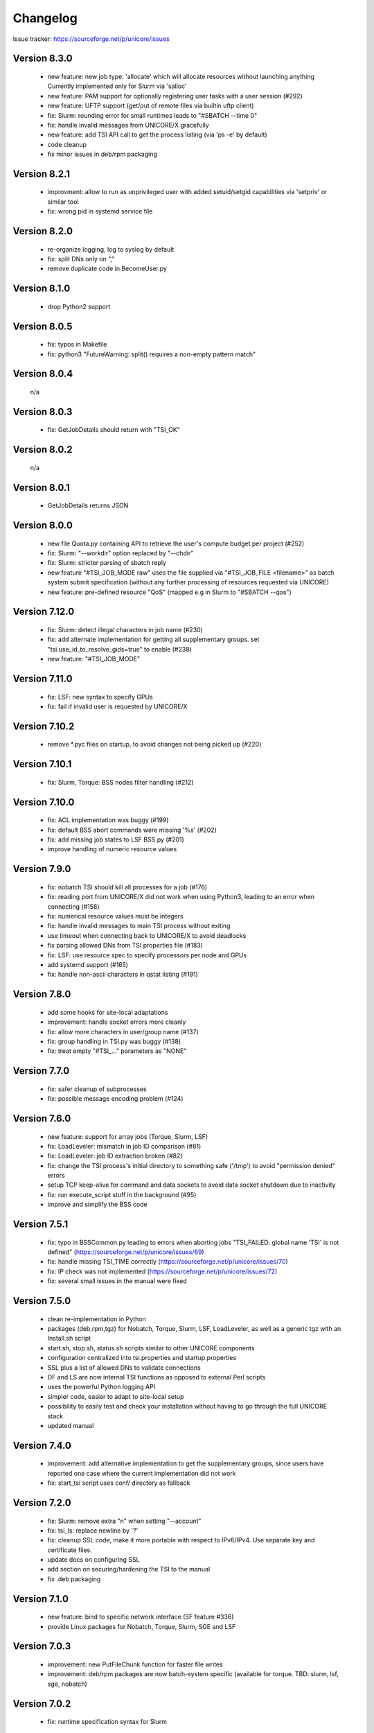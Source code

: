 .. _tsi-changelog:

Changelog
=========

Issue tracker: https://sourceforge.net/p/unicore/issues


Version 8.3.0
-------------
 - new feature: new job type: 'allocate' which will
   allocate resources without launching anything
   Currently implemented only for Slurm via 'salloc'
 - new feature: PAM support for optionally registering 
   user tasks with a user session (#292)
 - new feature: UFTP support (get/put of remote files
   via builtin uftp client)
 - fix: Slurm: rounding error for small runtimes leads
   to "#SBATCH --time 0"
 - fix: handle invalid messages from UNICORE/X gracefully
 - new feature: add TSI API call to get the process listing
   (via 'ps -e' by default)
 - code cleanup
 - fix minor issues in deb/rpm packaging

Version 8.2.1
-------------
 - improvment: allow to run as unprivileged user with added
   setuid/setgid capabilities via 'setpriv' or similar tool
 - fix: wrong pid in systemd service file

Version 8.2.0
-------------
 - re-organize logging, log to syslog by default
 - fix: split DNs only on ","
 - remove duplicate code in BecomeUser.py

Version 8.1.0
-------------
 - drop Python2 support

Version 8.0.5
-------------
 - fix: typos in Makefile
 - fix: python3 "FutureWarning: split() requires a non-empty pattern match"

Version 8.0.4
-------------
 n/a

Version 8.0.3
-------------
 - fix: GetJobDetails should return with "TSI_OK"

Version 8.0.2
-------------
 n/a

Version 8.0.1
-------------
 - GetJobDetails returns JSON

Version 8.0.0
-------------
 - new file Quota.py containing API to retrieve the user's
   compute budget per project (#252)
 - fix: Slurm: "--workdir" option replaced by "--chdir"
 - fix: Slurm: stricter parsing of sbatch reply
 - new feature "#TSI_JOB_MODE raw" uses the file supplied via
   "#TSI_JOB_FILE <filename>" as batch system submit specification
   (without any further processing of resources requested via UNICORE)
 - new feature: pre-defined resource "QoS" (mapped e.g in Slurm
   to "#SBATCH --qos")

Version 7.12.0
--------------
 - fix: Slurm: detect illegal characters in job name (#230)
 - fix: add alternate implementation for getting all supplementary
   groups. set "tsi.use_id_to_resolve_gids=true" to enable (#238)
 - new feature: "#TSI_JOB_MODE"

Version 7.11.0
--------------
 - fix: LSF: new syntax to specify GPUs
 - fix: fail if invalid user is requested by UNICORE/X

Version 7.10.2
--------------
 - remove \*.pyc files on startup, to avoid changes not being picked
   up (#220)

Version 7.10.1
--------------
 - fix: Slurm, Torque: BSS nodes filter handling (#212)

Version 7.10.0
--------------
 - fix: ACL implementation was buggy (#199)
 - fix: default BSS abort commands were missing '%s' (#202)
 - fix: add missing job states to LSF BSS.py (#201)
 - improve handling of numeric resource values

Version 7.9.0
-------------
 - fix: nobatch TSI should kill all processes for a job (#176)
 - fix: reading port from UNICORE/X did not work when using Python3,
   leading to an error when connecting (#158)
 - fix: numerical resource values must be integers
 - fix: handle invalid messages to main TSI process without
   exiting 
 - use timeout when connecting back to UNICORE/X to avoid deadlocks
 - fix parsing allowed DNs from TSI properties file (#183)
 - fix: LSF: use resource spec to specify processors per node and GPUs
 - add systemd support (#165)
 - fix: handle non-ascii characters in qstat listing (#191)

Version 7.8.0
-------------
 - add some hooks for site-local adaptations
 - improvement: handle socket errors more cleanly
 - fix: allow more characters in user/group name (#137)
 - fix: group handling in TSI.py was buggy (#138)
 - fix: treat empty "#TSI_..." parameters as "NONE"

Version 7.7.0
-------------
 - fix: safer cleanup of subprocesses
 - fix: possible message encoding problem (#124)

Version 7.6.0
-------------
 - new feature: support for array jobs (Torque, Slurm, LSF)
 - fix: LoadLeveler: mismatch in job ID comparison (#81)
 - fix: LoadLeveler: job ID extraction broken (#82)
 - fix: change the TSI process's initial directory to
   something safe ('/tmp') to avoid "permission denied" errors
 - setup TCP keep-alive for command and data sockets to avoid data socket
   shutdown due to inactivity
 - fix: run execute_script stuff in the background (#95)
 - improve and simplify the BSS code
 
Version 7.5.1
-------------
 - fix: typo in BSSCommon.py leading to errors when aborting jobs
   "TSI_FAILED: global name 'TSI' is not defined"
   (https://sourceforge.net/p/unicore/issues/69)
 - fix: handle missing TSI_TIME correctly
   (https://sourceforge.net/p/unicore/issues/70)
 - fix: IP check was not implemented
   (https://sourceforge.net/p/unicore/issues/72)
 - fix: several small issues in the manual were fixed

Version 7.5.0
-------------
 - clean re-implementation in Python
 - packages (deb,rpm,tgz) for Nobatch, Torque, Slurm, LSF, 
   LoadLeveler, as well as a generic tgz with an Install.sh script
 - start.sh, stop.sh, status.sh scripts similar to 
   other UNICORE components
 - configuration centralized into tsi.properties and startup.properties
 - SSL plus a list of allowed DNs to validate connections
 - DF and LS are now internal TSI functions as opposed to 
   external Perl scripts
 - uses the powerful Python logging API
 - simpler code, easier to adapt to site-local setup
 - possibility to easily test and check your installation without 
   having to go through the full UNICORE stack
 - updated manual

Version 7.4.0
-------------
 - improvement: add alternative implementation to get the
   supplementary groups, since users have reported one case 
   where the current implementation did not work
 - fix: start_tsi script uses conf/ directory as fallback

Version 7.2.0
-------------

 - fix: Slurm: remove extra "\n" when setting "--account"
 - fix: tsi_ls: replace newline by '?'
 - fix: cleanup SSL code, make it more portable with respect 
   to IPv6/IPv4. Use separate key and certificate files.
 - update docs on configuring SSL
 - add section on securing/hardening the TSI to the manual
 - fix .deb packaging

Version 7.1.0
-------------
 - new feature: bind to specific network interface
   (SF feature #336)
 - provide Linux packages for Nobatch, Torque, Slurm, 
   SGE and LSF

Version 7.0.3
-------------
 - improvement: new PutFileChunk function for faster
   file writes
 - improvement: deb/rpm packages are now batch-system specific 
   (available for torque. TBD: slurm, lsf, sge, nobatch)

Version 7.0.2
-------------
 - fix: runtime specification syntax for Slurm

Version 7.0.1
-------------

 - fix: SGE: remove non-word characters from job name
   (SF bug #707)
 - improvement: Slurm: configure getting job details

Version 7.0.0
-------------

 - add configurable expiry to uid, gid cache, so entries
   are uid/gid mappings are updated without server restart
 - report errors (debug level) when uid/gid setting fails
 - fix: do not change file permissions when writing to existing 
   files (SF bug #639)
 - fix: memory and walltime settings in LSF Submit.pm
 - fix: LSF GetStatusListing.pm
 - fix: SGE: add command for getting job details
 - added helper tool (see test_job_status/README) to test 
   that GetStatusListing.pm works correctly

Version 6.5.1
-------------

 - new feature: TSI supports filtering execution nodes by node properties
   (implemented for Slurm, Torque)
 - fix: NOBATCH: do not remove submitted file in Submit.pm
 - fix: NOBATCH: "get job details" caused exception in UNICORE/X
 - fix: NOBATCH: status check was not working correctly 
   (SF bugs #3560312 and #3560663)
 - fix: NOBATCH: reduce forked process' niceness and ionice class
   to reduce load on the TSI node (SF bug #3560657)
 - new feature: ResourceReservation.pm module for Slurm
 - improvement: updated ResourceReservation.pm module for Maui, added
   to Torque TSI
 - improvement: SLURM: handle reservation, better GetStatusListing.pm
 - improvement: better reporting of file write errors to XNJS 

Version 6.5.0
-------------

 - improvement: tsi_df reports back errors to XNJS
 - improvement: Torque Submit.pm: set default directory 
 - fix: delete PID file after stopping TSI (SF bug #3482191)
 - improvement: SGE: use "qstat -u '*'" to show jobs from all users
 - improvement: clean up perl code formatting using "perltidy"
 - delete obsolete EndProcessing.pm
 - fix: do not chmod if appending to files (SF bug #3331135)
 - fix: Install.sh will backup existing, modified files in
   the target install directory
 - new feature: add XNJS/TSI API to get detailed information about
   a single job (SF improvements #3405627)
 - update API documentation
 - update linux_pbs variant (mostly the same as linux_torque)
 - fix: make Torque GetStatusListing.pm regexp fit when qstat does not
   report number of nodes

Version 6.4.2
-------------

 - improvement: ACL.pm allows for setting and getting default ACL. Also support 
   for recursive ACL operations is added. It is explicitly stated that the 
   current implementation will work only with the Linux implementation of 
   the get/setfacl commands (SF enhancements #3380959)
 - improvement: new XNJS/TSI API #TSI_UMASK for setting the default umask 
   for directories and jobs (SF enhancements #3385750)
 - improvement: optionally return queue information in GetStatusListing.pm
 - improvement: new XNJS/TSI API #TSI_PROJECT for specifying the project.
   Project support added for: Torque, Slurm, SGE
 - fix: setting "tsi.fail_on_invalid_gids=false" did not have the intended effect
 - fix: use "vmem" on Torque (SF bug #2885645)
 - added scp-wrapper.pl and scp-wrapper.sh (TCL) helper scripts for scp data staging
 - improvement: LL Submit.pm passes reservation reference (SF patch #3427717)

Version 6.4.1
-------------

 - Submit.pm: handle TSI_STDERR and TSI_STDOUT sent from XNJS for redirecting
   output and error
 - new feature: tsi_ls is returning more information on files: owner, owning group, 
   full UNIX permissions
 - new feature: module ACL.pm for getting/setting filesystem ACL
 - fix: Torque: GetStatusListing.pm does not allow non-word characters in queue 
   name
 - updated the manual

Version 6.4.0
-------------

 - new feature: allow logging to syslog (contributed by Xavier Delaruelle, CEA)
 - Slurm: fix memory and cpus/nodes specification (contributed by Xavier Delaruelle, CEA)
 - No-batch: fix typo in PING processing
 - new feature: RPM packaging
 - new feature: reservation module for Maui in contrib/schedulers/maui
 - documentation in HTML and PDF formats

Version 6.3.2
-------------

 - fix path in template tsi.properties (SF bug #3098113)
 - fix abort in Nobatch TSI (SF bug #3044284)
 - TSI_PING replies with version number (as defined in $main::my_version)
 - set version numbers to "6.3" in the supported TSI versions
 - Torque TSI: when submit error occurs, output standard error message 
   returned by qsub instead of the standard output
 - fix handling of comma-separated lists of XNJS hostnames in Initialisation.pm
 - Torque TSI: queue passed from XNJS is actually used. When there is no
   queue sent by XNJS, the default queue is used (not 'batch' as it used to be)
 - TSI allows for flexible groups selection. It is possible to request:
   primary group, list of supplementary groups, an OS-default primary group
   and to use all OS-default supplementary groups for the user (also along
   with the list of additional supplementary groups). The new configuration
   option can be used to limit this behavior: tsi.enforce_gids_consistency
 - 'tsi' files (BSS specific) were split into two parts. The BSS independent 
   code is in SHARED/SharedConfiguration.pm now and 'tsi' file contains 
   only truly BSS or OS specific code
 - tsi.properties is now parsed in SharedConfiguration.pm. The only one command
   line argument to tsi Perl application is tsi.properties file location. 

Version 6.3.1
-------------

(no changes)

Version 6.3.0
-------------

 - Install.sh now will copy ALL files (incl. bin, conf) to the 
   installation directory (sf feature #2937301)
 - TSI/XNJS SSL support (contributed by Clement Coussirat, CEA)
 - TSI/XNJS port negotiation to allow multiple XNJS instances to 
   connect to the TSI (contributed by Clement Coussirat, CEA)
 - Fix usage of open3 system call which caused zombie processes 
   to last after every submit was fixed
 - Fix tsi_ls to work correctly on filesystems using ACLs

Version 6.2.2
-------------

 - when no group (aka project) is chosen then BecomeUser.pm sets also 
   supplementary groups for the user process.
 - actually include the change to ExecuteScript.pm described in version
   6.2.1 below
 - add TSI module for Cray XT / Torque (contributed by Troy Baer)

Version 6.2.1
-------------

 - new XNJS/TSI protocol variable TSI_TOTAL_PROCESSORS giving the total
   number of processors. The TSI_PROCESSORS stays as-is
 - made ExecuteScript.pm more flexible by allowing to discard script 
   output and thus start processes in the background

Version 6.1.3
-------------

 - introduce "COMPLETED" state (see linux_torque GetStatusListing.pm) for
   completed jobs that are still listed in the qstat output
 - fix bin/start_tsi (setup log directory)

Version 6.1.2 
-------------

 - apply patches from Xavier Delaruelle for some minor bugs (SHARED
   BecomeUser.pm, JobControl.pm, PutFiles.pm)
 - added TSI implementation for SLURM, provided by BSC and adapted by 
   Xavier Delaruelle
 - allow to run the Install.sh script non-interactively

Version 6.0.1 November 2007
---------------------------

 - general cleanup and move to the UNICORE SVN. Move older/obsolete TSI
   versions to the tsi_contrib/ directory.
 - NOTE: some TSIs still need testing (e.g. Condor)
 - new config parameter for setting the log dir, defaults to <basedir>/logs,
   e.g. tsi_NOBATCH/logs
 - extended resource reservation support, please see
   tsi/SHARED/ResourceReservation.pm for details


Version 4.1.2 Aug 24, 2005
--------------------------

 - added ResourceReservation.pm dummy resource reservation module to the 
   SHARED TSI code. It is called from MainLoop.pm if the NJS  command includes a 
   line #TSI_RESERVATION_REFERENCE nnnnn 
   Otherwise 'submit' is called.

 - TSI for LSF modified to work with version LSF 6.0 (contributed by SARA)
   PLEASE CHECK GetStatusListing.pm if you want to use LSF

Version 4.1.1 March 31, 2005
----------------------------

 - new TSI for Sun GridEngine (5.3 tested, 6.0 needs modification due
   to changed qstat output, check GetStatusListing.pm).

Version 4.1
-----------

 - Replaced GetDirectory by simpler GetFileChunk (Mandatory update)
 - Optional implementation of FREEZE command and state

first sf.net upload, 29.04.2004
-------------------------------

 - included "no-zombie" patch (from K.-D. Oertel) into NOBATCH TSI 

Version 4.0.4, sep 05, 2003
---------------------------

 - updated tsi/SHARED/GetDirectory.pm for use with NJS 4.0.3
 - new tsi/superux/BecomeUser.pm for NEC
 - bin/start_tsi checks whether the 'tsi' file exists


Version 4.0.3, jun 12, 2003
---------------------------

 - new version for LSF on SGI


